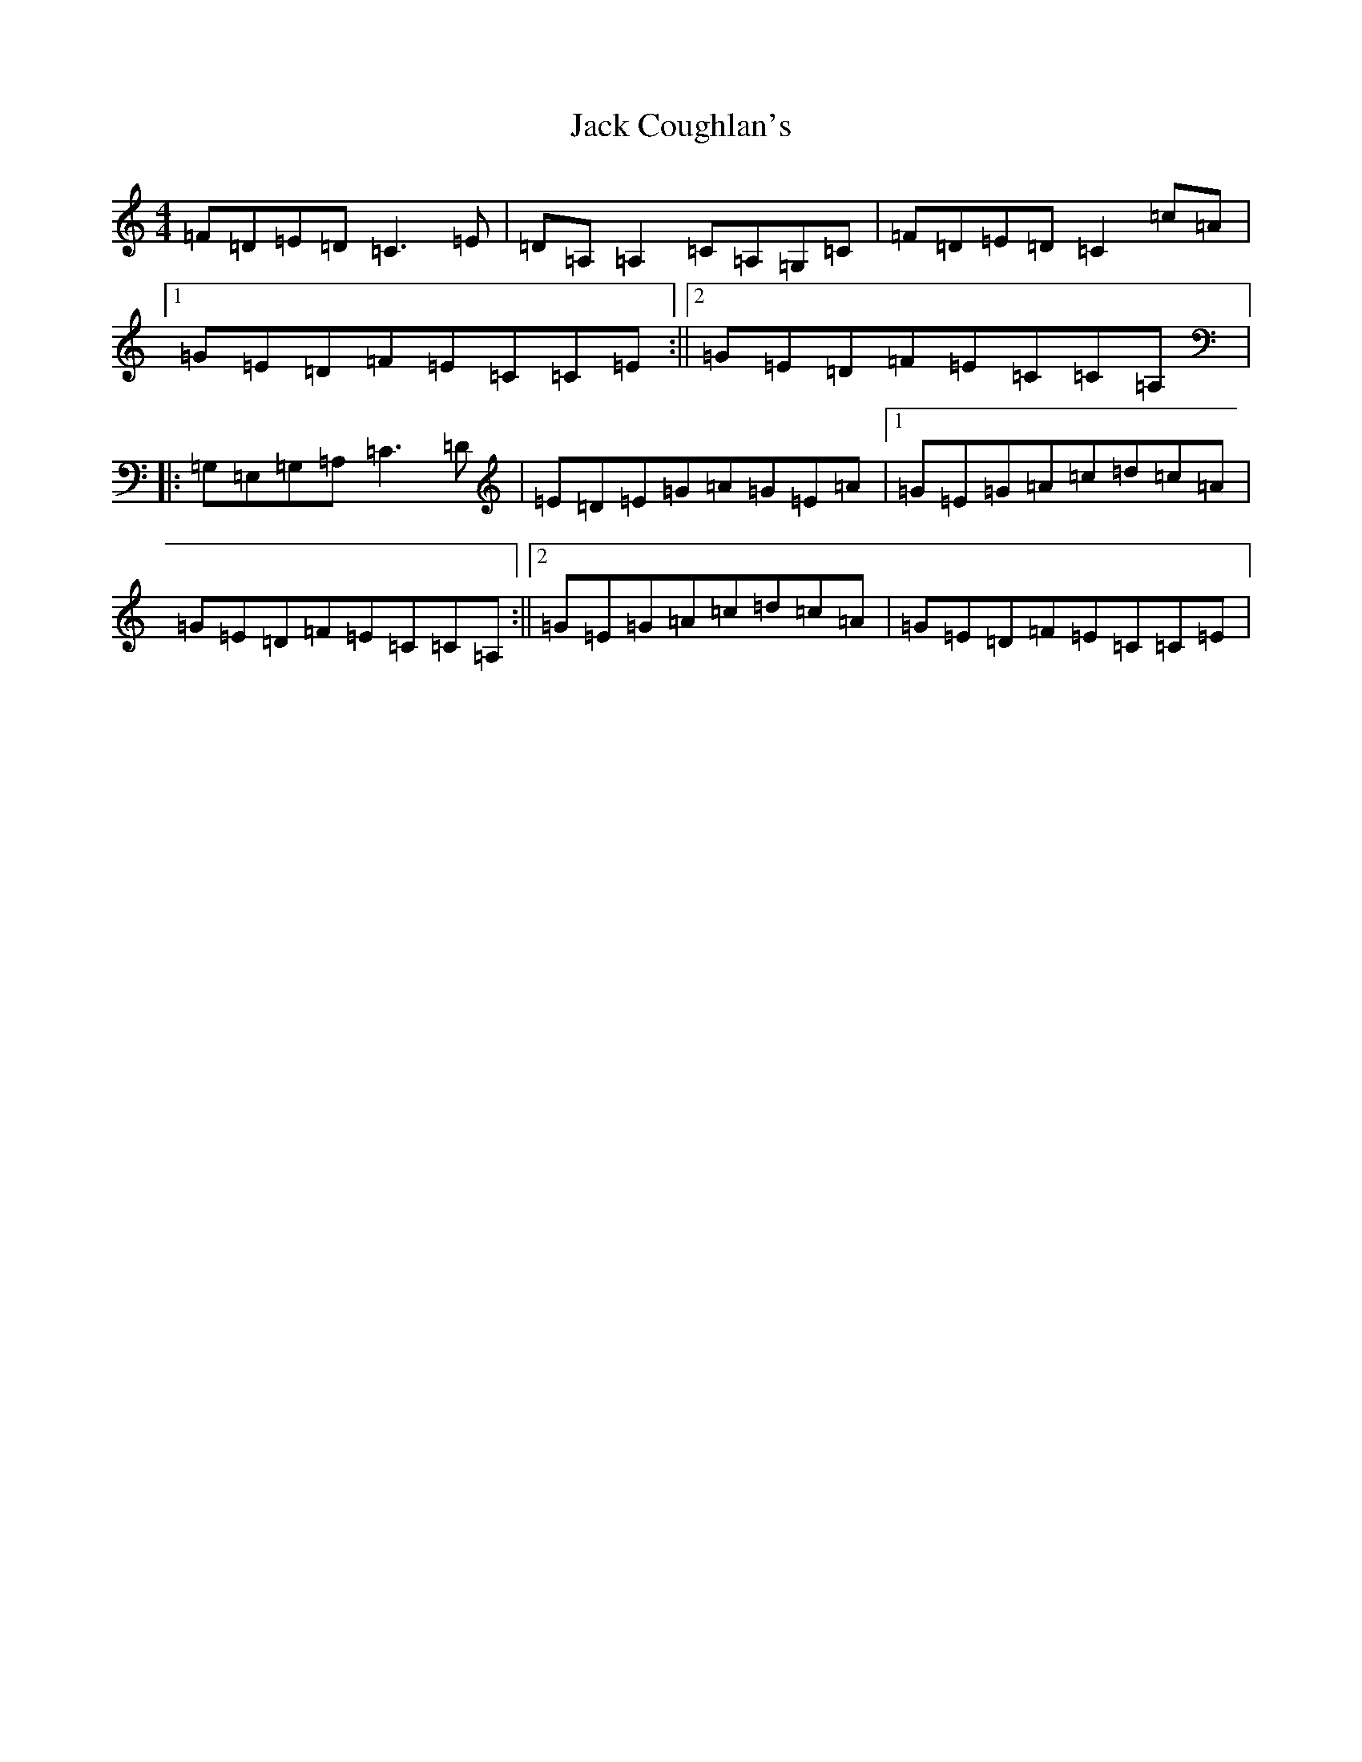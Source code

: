 X: 10063
T: Jack Coughlan's
S: https://thesession.org/tunes/853#setting16127
Z: G Major
R: reel
M: 4/4
L: 1/8
K: C Major
=F=D=E=D=C3=E|=D=A,=A,2=C=A,=G,=C|=F=D=E=D=C2=c=A|1=G=E=D=F=E=C=C=E:||2=G=E=D=F=E=C=C=A,|:=G,=E,=G,=A,=C3=D|=E=D=E=G=A=G=E=A|1=G=E=G=A=c=d=c=A|=G=E=D=F=E=C=C=A,:||2=G=E=G=A=c=d=c=A|=G=E=D=F=E=C=C=E|